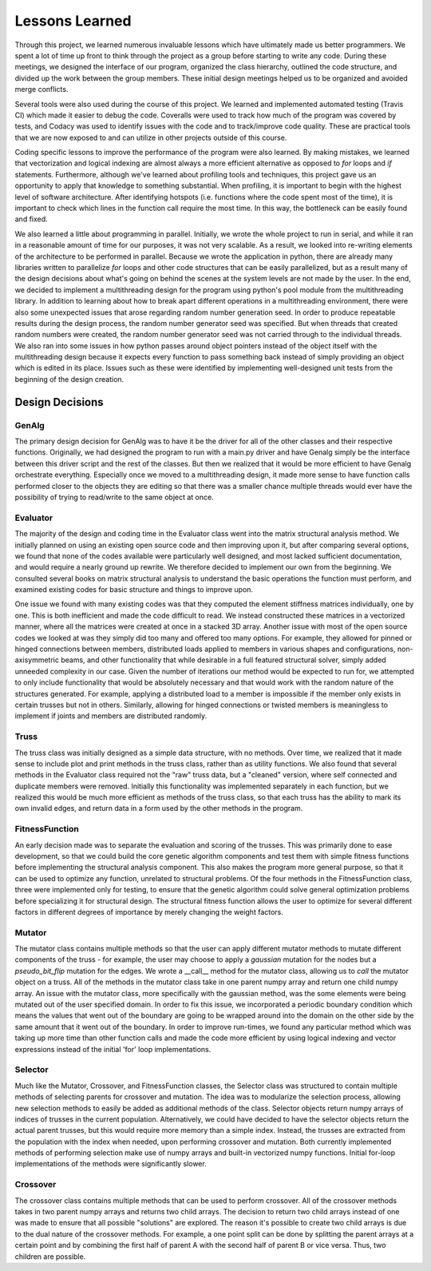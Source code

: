 ===============
Lessons Learned
===============

Through this project, we learned numerous invaluable lessons which have ultimately
made us better programmers. We spent a lot of time up front to think through the
project as a group before starting to write any code. During these meetings,
we designed the interface of our program, organized the class hierarchy, outlined
the code structure, and divided up the work between the group members. These
initial design meetings helped us to be organized and avoided merge conflicts.

Several tools were also used during the course of this project. We learned and
implemented automated testing (Travis CI) which made it easier to debug the code.
Coveralls were used to track how much of the program was covered by tests, and
Codacy was used to identify issues with the code and to track/improve code
quality. These are practical tools that we are now exposed to and can utilize
in other projects outside of this course.

Coding specific lessons to improve the performance of the program were also
learned. By making mistakes, we learned that vectorization and logical
indexing are almost always a more efficient alternative as opposed to
*for* loops and *if* statements. Furthermore, although we've learned about
profiling tools and techniques, this project gave us an opportunity to apply
that knowledge to something substantial. When profiling, it is important to
begin with the highest level of software architecture. After identifying
hotspots (i.e. functions where the code spent most of the time), it is
important to check which lines in the function call require the most time.
In this way, the bottleneck can be easily found and fixed.

We also learned a little about programming in parallel. Initially, we wrote the
whole project to run in serial, and while it ran in a reasonable amount of time
for our purposes, it was not very scalable. As a result, we looked into
re-writing elements of the architecture to be performed in parallel. Because we
wrote the application in python, there are already many libraries written to
parallelize *for* loops and other code structures that can be easily parallelized,
but as a result many of the design decisions about what's going on behind the
scenes at the system levels are not made by the user. In the end, we decided to
implement a multithreading design for the program using python's
pool module from the multithreading library. In addition to learning about how
to break apart different operations in a multithreading environment, there were
also some unexpected issues that arose regarding random number generation seed.
In order to produce repeatable results during the design process, the random
number generator seed was specified. But when threads that created random
numbers were created, the random number generator seed was not carried through
to the individual threads. We also ran into some issues in how python passes
around object pointers instead of the object itself with the multithreading
design because it expects every function to pass something back instead of
simply providing an object which is edited in its place. Issues such as these
were identified by implementing well-designed unit tests from the beginning of
the design creation.


Design Decisions
================

GenAlg
******
The primary design decision for GenAlg was to have it be the driver for all of
the other classes and their respective functions. Originally, we had designed
the program to run with a main.py driver and have Genalg simply be the interface
between this driver script and the rest of the classes. But then we realized
that it would be more efficient to have Genalg orchestrate everything.
Especially once we moved to a multithreading design, it made more sense to have
function calls performed closer to the objects they are editing so that there
was a smaller chance multiple threads would ever have the possibility of trying
to read/write to the same object at once.

Evaluator
*********
The majority of the design and coding time in the Evaluator class went into the matrix
structural analysis method. We initially planned on using an existing open source code and
then improving upon it, but after comparing several options, we found that none of the codes
available were particularly well designed, and most lacked sufficient documentation,
and would require a nearly ground up rewrite. We therefore decided to implement our own from
the beginning. We consulted several books on matrix structural analysis to understand the
basic operations the function must perform, and examined existing codes for basic structure
and things to improve upon.

One issue we found with many existing codes was that they computed the element stiffness matrices
individually, one by one. This is both inefficient and made the code difficult to read. We instead
constructed these matrices in a vectorized manner, where all the matrices were created at once in a stacked
3D array. Another issue with most of the open source codes we looked at was they simply did too many and
offered too many options. For example, they allowed for pinned or hinged connections between members,
distributed loads applied to members in various shapes and configurations, non-axisymmetric beams, and other
functionality that while desirable in a full featured structural solver, simply added unneeded complexity in
our case. Given the number of iterations our method would be expected to run for, we attempted to only include
functionality that would be absolutely necessary and that would work with the random nature of the structures generated.
For example, applying a distributed load to a member is impossible if the member only exists in certain trusses but not in others.
Similarly, allowing for hinged connections or twisted members is meaningless to implement if joints and members are distributed randomly.

Truss
*****
The truss class was initially designed as a simple data structure, with no methods. Over time, we realized that it made sense to include
plot and print methods in the truss class, rather than as utility functions. We also found that several methods in the Evaluator class
required not the "raw" truss data, but a "cleaned" version, where self connected and duplicate members were removed. Initially this functionality
was implemented separately in each function, but we realized this would be much more efficient as methods of the truss class, so that
each truss has the ability to mark its own invalid edges, and return data in a form used by the other methods in the program.

FitnessFunction
***************
An early decision made was to separate the evaluation and scoring of the trusses. This was primarily done to ease development,
so that we could build the core genetic algorithm components and test them with simple fitness functions before implementing the structural
analysis component. This also makes the program more general purpose, so that it can be used to optimize any function, unrelated to structural
problems. Of the four methods in the FitnessFunction class, three were implemented only for testing, to ensure that the genetic algorithm
could solve general optimization problems before specializing it for structural design. The structural fitness function allows the user
to optimize for several different factors in different degrees of importance by merely changing the weight factors.

Mutator
*******
The mutator class contains multiple methods so that the user can apply different
mutator methods to mutate different components of the truss - for example, the
user may choose to apply a *gaussian* mutation for the nodes but a *pseudo_bit_flip*
mutation for the edges. We wrote a __call__ method for the mutator class, allowing
us to *call* the mutator object on a truss. All of the methods in the mutator class
take in one parent numpy array and return one child numpy array. An issue with the
mutator class, more specifically with the gaussian method, was the some elements
were being mutated out of the user specified domain. In order to fix this issue,
we incorporated a periodic boundary condition which means the values that went
out of the boundary are going to be wrapped around into the domain on the other side
by the same amount that it went out of the boundary. In order to improve run-times,
we found any particular method which was taking up more time than other function calls
and made the code more efficient by using logical indexing and vector expressions
instead of the initial 'for' loop implementations.

Selector
********
Much like the Mutator, Crossover, and FitnessFunction classes, the Selector class was structured to contain multiple methods of selecting parents for crossover and mutation. The idea was to modularize the selection process, allowing new selection methods to easily be added as additional methods of the class. Selector objects return numpy arrays of indices of trusses in the current population. Alternatively, we could have decided to have the selector objects return the actual parent trusses, but this would require more memory than a simple index. Instead, the trusses are extracted from the population with the index when needed, upon performing crossover and mutation. Both currently implemented methods of performing selection make use of numpy arrays and built-in vectorized numpy functions. Initial for-loop implementations of the methods were significantly slower.


Crossover
*********
The crossover class contains multiple methods that can be used to perform crossover.
All of the crossover methods takes in two parent numpy arrays and returns two child
arrays. The decision to return two child arrays instead of one was made to ensure
that all possible "solutions" are explored. The reason it's possible to create two
child arrays is due to the dual nature of the crossover methods. For example, a one
point split can be done by splitting the parent arrays at a certain point and by
combining the first half of parent A with the second half of parent B or vice versa.
Thus, two children are possible.
